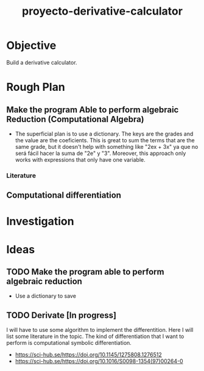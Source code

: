 :PROPERTIES:
:ID:       03ff4dce-f21e-4b99-8ada-dee0415142c3

:END:
#+title: proyecto-derivative-calculator
#+category: PROJECT
#+filetags: python

* Objective
Build a derivative calculator. 

* Rough Plan

** Make the program Able to perform algebraic Reduction (Computational Algebra)
- The superficial plan is to use a dictionary. The keys are the grades and the value are the coeficients. This is great to sum the terms that are the same grade, but it doesn't help with something like "2ex + 3x" ya que no será fácil hacer la suma de "2e" y "3". Moreover, this approach only works with expressions that only have one variable.

*** Literature

** Computational differentiation
* Investigation

* Ideas

** TODO Make the program able to perform algebraic reduction
- Use a dictionary to save

** TODO Derivate [In progress]
I will have to use some algorithm to implement the differentition. Here I will list some literature in the topic. The kind of differentiation that I want to perform is computational symbolic differentiation.
- https://sci-hub.se/https://doi.org/10.1145/1275808.1276512
- https://sci-hub.se/https://doi.org/10.1016/S0098-1354(97)00264-0
